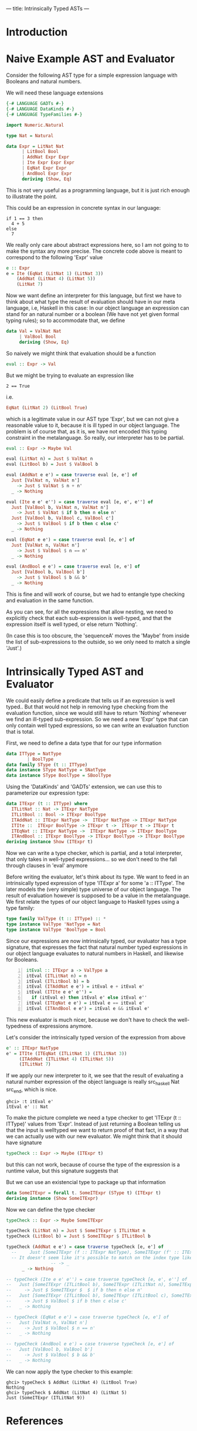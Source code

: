 ---
title: Intrinsically Typed ASTs
---
* Introduction
* Naive Example AST and Evaluator

Consider the following AST type for a simple expression language with
Booleans and natural numbers.

We will need these language extensions
#+begin_src haskell :session yes :tangle yes 
  {-# LANGUAGE GADTs #-}
  {-# LANGUAGE DataKinds #-}
  {-# LANGUAGE TypeFamilies #-}
#+end_src


#+begin_src haskell :tangle yes :session yes
  import Numeric.Natural

  type Nat = Natural

  data Expr = LitNat Nat
	    | LitBool Bool
	    | AddNat Expr Expr
	    | Ite Expr Expr Expr
	    | EqNat Expr Expr
	    | AndBool Expr Expr
	    deriving (Show, Eq)
#+end_src

This is not very useful as a programming language, but it is just rich
enough to illustrate the point.

This could be an expression in concrete syntax in our language:

: if 1 == 3 then
:   4 + 5
: else
:   7

We really only care about abstract expressions here, so I am not going
to to make the syntax any more precise. The concrete code above is
meant to correspond to the following 'Expr' value
#+begin_src haskell :tangle yes :session yes
  e :: Expr
  e = Ite (EqNat (LitNat 1) (LitNat 3))
      (AddNat (LitNat 4) (LitNat 5))
      (LitNat 7)
#+end_src

Now we want define an interpreter for this language, but first we have
to think about what type the result of evaluation should have in our
meta language, i.e, Haskell in this case: In our object language an
expression can stand for an natural number or a boolean (We have not
yet given formal typing rules); so to accommodate that, we define
#+begin_src haskell :tangle yes :session yes
  data Val = ValNat Nat
	   | ValBool Bool
	   deriving (Show, Eq)
#+end_src

So naively we might think that evaluation should be a function
#+begin_src haskell
  eval :: Expr -> Val
#+end_src
But we might be trying to evaluate an expression like
: 2 == True
i.e.
#+begin_src haskell
EqNat (LitNat 2) (LitBool True) 
#+end_src
which is a legitimate value in our AST type 'Expr', but we can not
give a reasonable value to it, because it is ill typed in our object
language. The problem is of course that, as it is, we have not encoded
this typing constraint in the metalanguage. So really, our interpreter
has to be partial.
#+begin_src haskell :tangle yes :session yes
  eval :: Expr -> Maybe Val
    
  eval (LitNat n) = Just $ ValNat n
  eval (LitBool b) = Just $ ValBool b

  eval (AddNat e e') = case traverse eval [e, e'] of
    Just [ValNat n, ValNat n']
      -> Just $ ValNat $ n + n'
    _ -> Nothing

  eval (Ite e e' e'') = case traverse eval [e, e', e''] of
    Just [ValBool b, ValNat n, ValNat n']
      -> Just $ ValNat $ if b then n else n'
    Just [ValBool b, ValBool c, ValBool c']
      -> Just $ ValBool $ if b then c else c'
    _ -> Nothing

  eval (EqNat e e') = case traverse eval [e, e'] of
    Just [ValNat n, ValNat n']
      -> Just $ ValBool $ n == n'
    _ -> Nothing

  eval (AndBool e e') = case traverse eval [e, e'] of
    Just [ValBool b, ValBool b']
      -> Just $ ValBool $ b && b'
    _ -> Nothing
#+end_src

This is fine and will work of course, but we had to entangle type
checking and evaluation in the same function.

As you can see, for all the expressions that allow nesting, we need to
explicitly check that each sub-expression is well-typed, and that the
expression itself is well typed, or else return 'Nothing'.

(In case this is too obscure, the 'sequenceA' moves the 'Maybe' from
inside the list of sub-expressions to the outside, so we only need to
match a single 'Just'.)

* Intrinsically Typed AST and Evaluator

We could easily define a predicate that tells us if an expression is
well typed.. But that would not help in removing type checking from
the evaluation function, since we would still have to return
'Nothing' whenever we find an ill-typed sub-expression. So we need a
new 'Expr' type that can only contain well typed expressions, so we
can write an evaluation function that is total.

First, we need to define a data type that for our type information
#+begin_src haskell :tangle yes :session yes
  data ITType = NatType
	      | BoolType
  data family SType (t :: ITType)
  data instance SType NatType = SNatType
  data instance SType BoolType = SBoolType
#+end_src

Using the 'DataKinds' and 'GADTs' extension, we can use this to
parameterize our expression type:
#+begin_src haskell :tangle yes :session yes
  data ITExpr (t :: ITType) where
    ITLitNat :: Nat -> ITExpr NatType
    ITLitBool :: Bool -> ITExpr BoolType
    ITAddNat :: ITExpr NatType ->  ITExpr NatType -> ITExpr NatType
    ITIte ::  ITExpr BoolType -> ITExpr t ->  ITExpr t -> ITExpr t
    ITEqNat :: ITExpr NatType ->  ITExpr NatType -> ITExpr BoolType
    ITAndBool :: ITExpr BoolType -> ITExpr BoolType -> ITExpr BoolType
  deriving instance Show (ITExpr t)
#+end_src

Now we can write a type checker, which is partial, and a total
interpreter, that only takes in well-typed expressions... so we don't
need to the fall through clauses in 'eval' anymore

Before writing the evaluator, let's think about its type. We want to
feed in an intrinsically typed expression of type 'ITExpr a' for some
'a :: ITType'. The later models the (very simple) type universe of our
object language. The result of evaluation however is supposed to be a
value in the metalanguage. We first relate the types of our object
language to Haskell types using a type family:

#+begin_src haskell :session yes :tangle yes 
  type family ValType (t :: ITType) :: *
  type instance ValType 'NatType = Nat
  type instance ValType 'BoolType = Bool
#+end_src

Since our expressions are now intrinsically typed, our evaluator has a
type signature, that expresses the fact that natural number typed
expressions in our object language evaluates to natural numbers in
Haskell, and likewise for Booleans.

#+begin_src haskell -n :session yes :tangle yes 
  itEval :: ITExpr a -> ValType a
  itEval (ITLitNat n) = n
  itEval (ITLitBool b) = b
  itEval (ITAddNat e e') = itEval e + itEval e'
  itEval (ITIte e e' e'') =
    if (itEval e) then itEval e' else itEval e''
  itEval (ITEqNat e e') = itEval e == itEval e'
  itEval (ITAndBool e e') = itEval e && itEval e'
#+end_src

This new evaluator is much nicer, because we don't have to check the
well-typedness of expressions anymore.

Let's consider the intrinsically typed version of the expression from
above
#+begin_src haskell :tangle yes :session yes
  e' :: ITExpr NatType
  e' = ITIte (ITEqNat (ITLitNat 1) (ITLitNat 3))
       (ITAddNat (ITLitNat 4) (ITLitNat 5))
       (ITLitNat 7)
#+end_src

If we apply our new interpreter to it, we see that the result of
evaluating a natural number expression of the object language is
really src_haskell Nat src_end, which is nice.
: ghci> :t itEval e'
: itEval e' :: Nat

To make the picture complete we need a type checker to get 'ITExpr (t
:: ITType)' values from 'Expr'. Instead of just returning a Boolean
telling us that the input is welltyped we want to return proof of that
fact, in a way that we can actually use with our new evaluator.  We
might think that it should have signature
#+begin_src haskell
  typeCheck :: Expr -> Maybe (ITExpr t)
#+end_src
but this can not work, because of course the type of the expression is
a runtime value, but this signature suggests that 

But we can use an existencial type to package up that information
#+begin_src haskell :tangle yes :session yes
  data SomeITExpr = forall t. SomeITExpr (SType t) (ITExpr t)
  deriving instance (Show SomeITExpr)
#+end_src

Now we can define the type checker
#+begin_src haskell :session yes :tangle yes
  typeCheck :: Expr -> Maybe SomeITExpr

  typeCheck (LitNat n) = Just $ SomeITExpr $ ITLitNat n
  typeCheck (LitBool b) = Just $ SomeITExpr $ ITLitBool b

  typeCheck (AddNat e e') = case traverse typeCheck [e, e'] of
    --     Just [SomeITExpr (f :: ITExpr NatType), SomeITExpr (f' :: ITExpr NatType)]
    -- It doesn't seem like it's possible to match on the index type like this. Maybe this could be a GHC proposal
			       -- -> _
	    _ -> Nothing

  -- typeCheck (Ite e e' e'') = case traverse typeCheck [e, e', e''] of
  --   Just [SomeITExpr (ITLitBool b), SomeITExpr (ITLitNat n), SomeITExpr (ITLitNat n')]
  --     -> Just $ SomeITExpr $  $ if b then n else n'
  --   Just [SomeITExpr (ITLitBool b), SomeITExpr (ITLitBool c), SomeITExpr (ITLitBool c')]
  --     -> Just $ ValBool $ if b then c else c'
  --   _ -> Nothing

  -- typeCheck (EqNat e e') = case traverse typeCheck [e, e'] of
  --   Just [ValNat n, ValNat n']
  --     -> Just $ ValBool $ n == n'
  --   _ -> Nothing

  -- typeCheck (AndBool e e') = case traverse typeCheck [e, e'] of
  --   Just [ValBool b, ValBool b']
  --     -> Just $ ValBool $ b && b'
  --   _ -> Nothing

#+end_src

We can now apply the type checker to this example:
: ghci> typeCheck $ AddNat (LitNat 4) (LitBool True)
: Nothing
: ghci> typeCheck $ AddNat (LitNat 4) (LitNat 5)
: Just (SomeITExpr (ITLitNat 9))


* References
